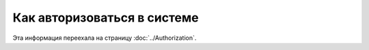 Как авторизоваться в системе
============================

Эта информация переехала на страницу :doc:`../Authorization`.